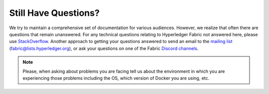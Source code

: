 Still Have Questions?
=====================

We try to maintain a comprehensive set of documentation for various
audiences. However, we realize that often there are questions that
remain unanswered. For any technical questions relating to Hyperledger
Fabric not answered here, please use
`StackOverflow <https://stackoverflow.com/questions/tagged/hyperledger-fabric>`__.
Another approach to getting your questions answered to send an email to
the `mailing
list <https://lists.hyperledger.org/g/fabric>`__
(fabric@lists.hyperledger.org), or ask your questions on one of the Fabric
`Discord channels <https://discord.com/invite/hyperledger>`__.

.. note:: Please, when asking about problems you are facing tell us
          about the environment in which you are experiencing those
          problems including the OS, which version of Docker you are
          using, etc.

.. Licensed under Creative Commons Attribution 4.0 International License
   https://creativecommons.org/licenses/by/4.0/
